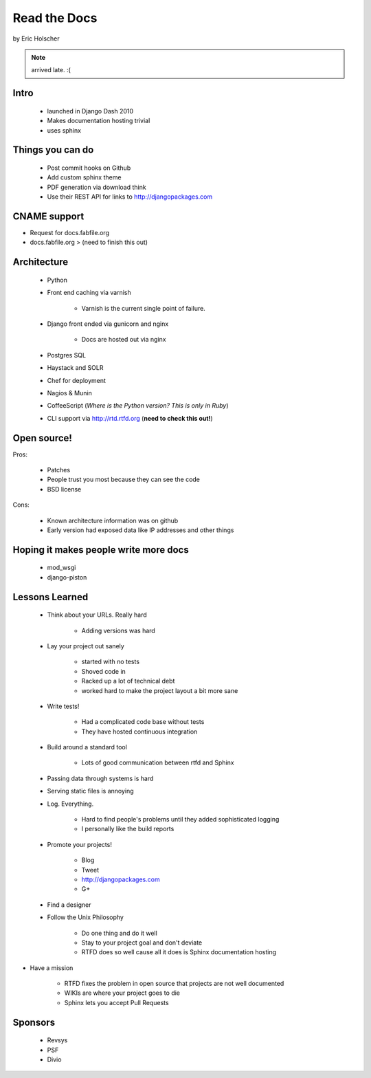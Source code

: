 ==================
Read the Docs
==================

by Eric Holscher

.. note:: arrived late. :(

Intro
=====

 * launched in Django Dash 2010
 * Makes documentation hosting trivial
 * uses sphinx
 
Things you can do
====================

 * Post commit hooks on Github
 * Add custom sphinx theme
 * PDF generation via download think
 * Use their REST API for links to http://djangopackages.com
 
CNAME support 
==============

* Request for docs.fabfile.org
* docs.fabfile.org > (need to finish this out)

Architecture
============

 * Python
 * Front end caching via varnish
 
    * Varnish is the current single point of failure.
 
 * Django front ended via gunicorn and nginx

    * Docs are hosted out via nginx
 
 * Postgres SQL
 * Haystack and SOLR 
 * Chef for deployment
 * Nagios & Munin
 * CoffeeScript (*Where is the Python version? This is only in Ruby*)
 * CLI support via http://rtd.rtfd.org (**need to check this out!**)
 
Open source!
============

Pros:

    * Patches
    * People trust you most because they can see the code
    * BSD license

Cons:   

    * Known architecture information was on github
    * Early version had exposed data like IP addresses and other things
    
Hoping it makes people write more docs
========================================

 * mod_wsgi
 * django-piston
 
Lessons Learned
================

 * Think about your URLs. Really hard
 
    * Adding versions was hard

 * Lay your project out sanely
 
    * started with no tests
    * Shoved code in
    * Racked up a lot of technical debt
    * worked hard to make the project layout a bit more sane

 * Write tests!
 
    * Had a complicated code base without tests
    * They have hosted continuous integration

 * Build around a standard tool
 
    * Lots of good communication between rtfd and Sphinx
    
 * Passing data through systems is hard
 * Serving static files is annoying
 * Log. Everything.
 
    * Hard to find people's problems until they added sophisticated logging
    * I personally like the build reports

 * Promote your projects! 
 
    * Blog
    * Tweet
    * http://djangopackages.com
    * G+
    
 * Find a designer
 * Follow the Unix Philosophy
 
    * Do one thing and do it well
    * Stay to your project goal and don't deviate
    * RTFD does so well cause all it does is Sphinx documentation hosting
    
* Have a mission

    * RTFD fixes the problem in open source that projects are not well documented
    * WIKIs are where your project goes to die
    * Sphinx lets you accept Pull Requests
    
Sponsors
========

 * Revsys
 * PSF
 * Divio